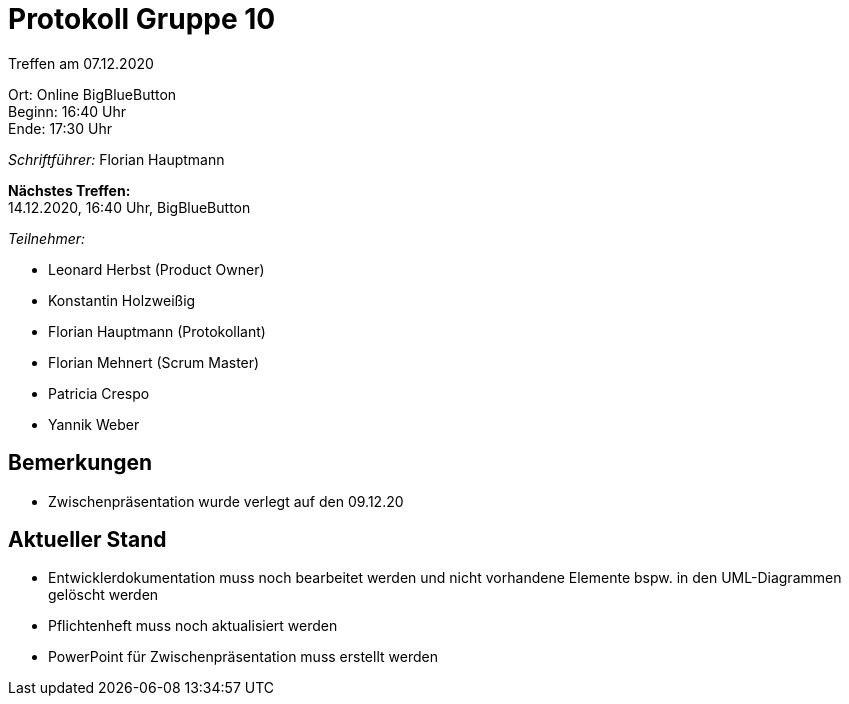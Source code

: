 = Protokoll Gruppe 10

Treffen am 07.12.2020

Ort:      Online BigBlueButton +
Beginn:   16:40 Uhr +
Ende:     17:30 Uhr

__Schriftführer:__ Florian Hauptmann

*Nächstes Treffen:* +
14.12.2020, 16:40 Uhr, BigBlueButton

__Teilnehmer:__
//Tabellarisch oder Aufzählung, Kennzeichnung von Teilnehmern mit besonderer Rolle (z.B. Kunde)

- Leonard Herbst (Product Owner)
- Konstantin Holzweißig
- Florian Hauptmann (Protokollant)
- Florian Mehnert (Scrum Master)
- Patricia Crespo
- Yannik Weber

== Bemerkungen
- Zwischenpräsentation wurde verlegt auf den 09.12.20

== Aktueller Stand
- Entwicklerdokumentation muss noch bearbeitet werden und nicht vorhandene Elemente bspw. in den UML-Diagrammen gelöscht werden
- Pflichtenheft muss noch aktualisiert werden
- PowerPoint für Zwischenpräsentation muss erstellt werden
